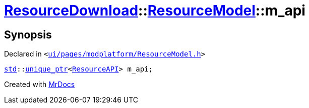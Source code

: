 [#ResourceDownload-ResourceModel-m_api]
= xref:ResourceDownload.adoc[ResourceDownload]::xref:ResourceDownload/ResourceModel.adoc[ResourceModel]::m&lowbar;api
:relfileprefix: ../../
:mrdocs:


== Synopsis

Declared in `&lt;https://github.com/PrismLauncher/PrismLauncher/blob/develop/launcher/ui/pages/modplatform/ResourceModel.h#L143[ui&sol;pages&sol;modplatform&sol;ResourceModel&period;h]&gt;`

[source,cpp,subs="verbatim,replacements,macros,-callouts"]
----
xref:std.adoc[std]::xref:std/unique_ptr.adoc[unique&lowbar;ptr]&lt;xref:ResourceAPI.adoc[ResourceAPI]&gt; m&lowbar;api;
----



[.small]#Created with https://www.mrdocs.com[MrDocs]#
